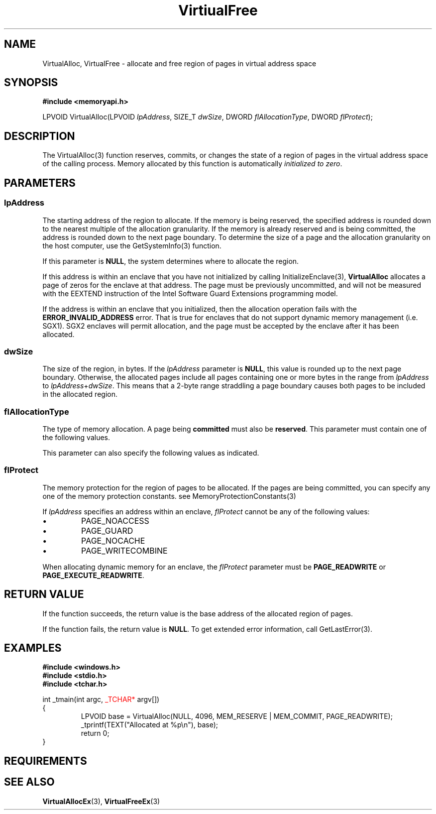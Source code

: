 '\" t
.TH VirtiualFree 3 2022-Sep-22 "WIN32" "Microsoft Windows Win32 API Documentation"
.\" ================================================================
.SH NAME
.\" ================================================================

VirtualAlloc, VirtualFree \- allocate and free region of pages in virtual address space

.\" ================================================================
.SH SYNOPSIS
.\" ================================================================

.nf
.B #include <memoryapi.h>
.PP
LPVOID VirtualAlloc(LPVOID \fIlpAddress\fR, SIZE_T \fIdwSize\fR, DWORD \fIflAllocationType\fR, DWORD \fIflProtect\fR);
.PP
.nf

.\" ================================================================
.SH DESCRIPTION
.\" ================================================================

The VirtualAlloc(3) function reserves, commits, or changes the state of a region of pages in the virtual address space of the calling process.
Memory allocated by this function is automatically \fIinitialized to zero\fR.

.\" ================================================================
.SH PARAMETERS
.\" ================================================================

.SS lpAddress
The starting address of the region to allocate. If the memory is being reserved, the specified address is rounded down to the
nearest multiple of the allocation granularity. If the memory is already reserved and is being committed, the address is rounded down
to the next page boundary. To determine the size of a page and the allocation granularity on the host computer, use the GetSystemInfo(3) function.
.PP
If this parameter is \fBNULL\fR, the system determines where to allocate the region.
.PP
If this address is within an enclave that you have not initialized by calling InitializeEnclave(3), \fBVirtualAlloc\fR allocates a page of zeros
for the enclave at that address. The page must be previously uncommitted, and will not be measured with the EEXTEND instruction of the Intel
Software Guard Extensions programming model.
.PP
If the address is within an enclave that you initialized, then the allocation operation fails with the \fBERROR_INVALID_ADDRESS\fR error.
That is true for enclaves that do not support dynamic memory management (i.e. SGX1). SGX2 enclaves will permit allocation, and the page must be
accepted by the enclave after it has been allocated.
.RE

.SS dwSize
The size of the region, in bytes. If the \fIlpAddress\fR parameter is \fBNULL\fR, this value is rounded up to the next page boundary. Otherwise,
the allocated pages include all pages containing one or more bytes in the range from \fIlpAddress\fR to \fIlpAddress\fR+\fIdwSize\fR. This means that a 2-byte
range straddling a page boundary causes both pages to be included in the allocated region.

.SS flAllocationType
The type of memory allocation. A page being \fBcommitted\fR must also be \fBreserved\fR. This parameter must contain one of the following values.
.TS
tab(;) allbox;
l l.
.\" --- ROW ---
Value;Meaning
.\" --- ROW ---
T{
MEM_COMMIT
.br
0x00001000
T};T{
Allocates memory charges (from the overall size of memory and the paging files on disk) for the specified reserved memory pages. The function also guarantees that when the caller later initially accesses the memory, the contents will be zero. Actual physical pages are not allocated unless/until the virtual addresses are actually accessed.

To reserve and commit pages in one step, call VirtualAlloc with MEM_COMMIT | MEM_RESERVE.

Attempting to commit a specific address range by specifying MEM_COMMIT without MEM_RESERVE and a non-NULL \fIlpAddress\fR fails unless the entire range has already been reserved. The resulting error code is ERROR_INVALID_ADDRESS.

An attempt to commit a page that is already committed does not cause the function to fail. This means that you can commit pages without first determining the current commitment state of each page.

If \fIlpAddress\fR specifies an address within an enclave, \fIflAllocationType\fR must be MEM_COMMIT.
T}
.\" --- ROW ---
T{
MEM_RESERVE
.br
0x00002000
T};T{
Reserves a range of the process's virtual address space without allocating any actual physical storage in memory or in the paging
file on disk.

You can commit reserved pages in subsequent calls to the VirtualAlloc(3) function. To reserve and commit pages in one step,
call VirtualAlloc(3) with \fBMEM_COMMIT\fR | \fBMEM_RESERVE\fI.

Other memory allocation functions, such as \fBmalloc\fR and LocalAlloc(3), cannot use a reserved range of memory until it is released.
T}
.\" --- ROW ---
T{
MEM_RESET
.br
0x00080000
T};T{
Indicates that data in the memory range specified by \fIlpAddress\fR and \fIdwSize\fR is no longer of interest. The pages should not be read from
or written to the paging file. However, the memory block will be used again later, so it should not be decommitted. This value cannot be
used with any other value.

Using this value does not guarantee that the range operated on with \fBMEM_RESET\fR will contain zeros. If you want the range to contain zeros,
decommit the memory and then recommit it.

When you specify MEM_RESET, the VirtualAlloc(3) function ignores the value of \fIflProtect\fR. However, you must still set \fIflProtect\fR to a 
valid protection value, such as \fBPAGE_NOACCESS\fR.

VirtualAlloc(3) returns an error if you use \fBMEM_RESET\fR and the range of memory is mapped to a file. A shared view is only 
acceptable if it is mapped to a paging file.
T}
.\" --- ROW ---
T{
MEM_RESET_UNDO
.br
0x1000000
T};T{
This should only be called on an address range to which \fBMEM_RESET\fR was successfully applied earlier. It indicates that the data 
in the specified memory range specified by \fIlpAddress\fR and \fIdwSize\fR is of interest to the caller and attempts to reverse the 
effects of \fBMEM_RESET\fR. If the function succeeds, that means all data in the specified address range is intact. If the function fails,
at least some of the data in the address range has been replaced with zeroes.

This value cannot be used with any other value. If \fBMEM_RESET_UNDO\fR is called on an address range which was not \fBMEM_RESET\fR earlier,
the behavior is undefined. When you specify \fBMEM_RESET,\fR the VirtualAlloc(3) function ignores the value of \fIflProtect\fR. However,
you must still set \fIflProtect\fR to a valid protection value, such as \fBPAGE_NOACCESS\fR.

\fBWindows Server 2008 R2, Windows 7, Windows Server 2008, Windows Vista, Windows Server 2003 and Windows XP\fR: The \fBMEM_RESET_UNDO\fR flag
is not supported until Windows 8 and Windows Server 2012.
T}
.TE

This parameter can also specify the following values as indicated.

.TS
tab(;) allbox;
l l.
.\" --- ROW ---
Value;Meaning
.\" --- ROW ---
T{
MEM_LARGE_PAGES
.br
0x20000000
T};T{
Allocates memory using large page support.

The size and alignment must be a multiple of the large-page minimum. To obtain this value, use the GetLargePageMinimum function.

If you specify this value, you must also specify MEM_RESERVE and MEM_COMMIT.
T}
.\" --- ROW ---
T{
MEM_PHYSICAL
.br
0x00400000
T};T{
Reserves an address range that can be used to map Address Windowing Extensions (AWE) pages.

This value must be used with \fBMEM_RESERVE\fR and no other values.
T}
.\" --- ROW ---
T{
MEM_TOP_DOWN
.br
0x00100000
T};T{
Allocates memory at the highest possible address. This can be slower than regular allocations, especially when there are many allocations.
T}
.\" --- ROW ---
T{
MEM_WRITE_WATCH
.br
0x00200000
T};T{
Causes the system to track pages that are written to in the allocated region. If you specify this value, you must also specify MEM_RESERVE.

To retrieve the addresses of the pages that have been written to since the region was allocated or the write-tracking state was reset, call the GetWriteWatch(3) function. To reset the write-tracking state, call GetWriteWatch or ResetWriteWatch. The write-tracking feature remains enabled for the memory region until the region is freed.
T}
.TE

.SS flProtect
The memory protection for the region of pages to be allocated. If the pages are being committed, you can specify any one of the 
memory protection constants. see MemoryProtectionConstants(3)

If \fIlpAddress\fR specifies an address within an enclave, \fIflProtect\fR cannot be any of the following values:

.IP \(bu
PAGE_NOACCESS
.IP \(bu
PAGE_GUARD
.IP \(bu
PAGE_NOCACHE
.IP \(bu
PAGE_WRITECOMBINE
.PP
When allocating dynamic memory for an enclave, the \fIflProtect\fR parameter must be \fBPAGE_READWRITE\fR or \fBPAGE_EXECUTE_READWRITE\fR.

.\" ================================================================
.SH RETURN VALUE
.\" ================================================================
If the function succeeds, the return value is the base address of the allocated region of pages.

If the function fails, the return value is \fBNULL\fR. To get extended error information, call GetLastError(3).

.\" ================================================================
.SH EXAMPLES
.\" ================================================================

.nf 
.PP
.B #include <windows.h>
.B #include <stdio.h>
.B #include <tchar.h>
.PP
int _tmain(int argc, \m[red]_TCHAR*\m[] argv[])
{
.RS
LPVOID base = VirtualAlloc(NULL, 4096, MEM_RESERVE | MEM_COMMIT, PAGE_READWRITE);
_tprintf(TEXT("Allocated at %p\\n"), base);
return 0;
.RE
}
.fi

.\" ================================================================
.SH REQUIREMENTS
.\" ================================================================
.TS
allbox;
l l.
Minimum supported client	Windows XP [desktop apps | UWP apps]
Minimum supported server	Windows Server 2003 [desktop apps | UWP apps]
Target Platform	Windows
Header	memoryapi.h (include Windows.h, Memoryapi.h)
Library	onecore.lib
DLL	Kernel32.dll
.TE

.\" ================================================================
.SH SEE ALSO
.\" ================================================================
.nh
.BR VirtualAllocEx (3),
.BR VirtualFreeEx (3)

.fi
